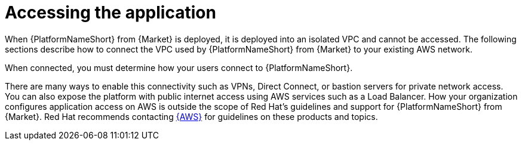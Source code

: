 [id="con-aap-aws-access-application"]

= Accessing the application

When {PlatformNameShort} from {Market} is deployed, it is deployed into an isolated VPC and cannot be accessed. 
The following sections describe how to connect the VPC used by {PlatformNameShort} from {Market} to your existing AWS network. 

When connected, you must determine how your users connect to {PlatformNameShort}. 

There are many ways to enable this connectivity such as VPNs, Direct Connect, or bastion servers for private network access. 
You can also expose the platform with public internet access using AWS services such as a Load Balancer. 
How your organization configures application access on AWS is outside the scope of Red Hat’s guidelines and support for {PlatformNameShort} from {Market}. 
Red Hat recommends contacting link:https://aws.amazon.com/[{AWS}] for guidelines on these products and topics.
